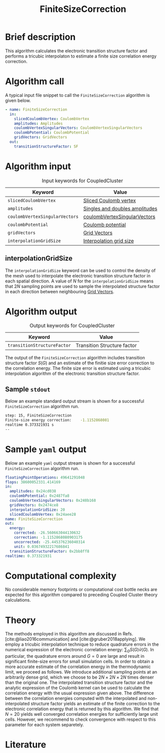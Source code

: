 :PROPERTIES:
:ID: FiniteSizeCorrection
:END:
#+title: FiniteSizeCorrection
# #+OPTIONS: toc:nil

* Brief description
This algorithm calculates the electronic transition structure factor
and performs a tricubic interpolaton to estimate a finite size correlation energy correction.

* Algorithm call

A typical input file snippet to call the =FiniteSizeCorrection= algorithm is given below.
#+begin_src yaml
- name: FiniteSizeCorrection
  in:
    slicedCoulombVertex: CoulombVertex
    amplitudes: Amplitudes
    coulombVertexSingularVectors: CoulombVertexSingularVectors
    coulombPotential: CoulombPotential
    gridVectors: GridVectors
  out:
    transitionStructureFactor: SF
#+end_src

* Algorithm input

#+caption: Input keywords for CoupledCluster
#+name: ccsd-input-table
| Keyword                        | Value                          |
|--------------------------------+--------------------------------|
| =slicedCoulombVertex=          | [[id:SlicedCoulombVertex][Sliced Coulomb vertex]]          |
| =amplitudes=                   | [[id:Amplitudes][Singles and doubles amplitudes]] |
| =coulombVertexSingularVectors= | [[id:CoulombVertexSingularVectors][coulombVertexSingularVectors]]   |
| =coulombPotential=             | [[id:CoulombPotential][Coulomb potential]]              |
| =gridVectors=                  | [[id:GridVectors][Grid Vectors]]                   |
| =interpolationGridSize=        | [[#interpolationgridsize][Interpolation grid size]]        |
|--------------------------------+--------------------------------|

** interpolationGridSize
:PROPERTIES:
:CUSTOM_ID: interpolationgridsize
:END:

The =interpolationGridSize= keyword can be used to control the density of the mesh used to interpolate the
electronic transition structure factor in each spatial direction.
A value of $N$ for the =interpolationGridSize= means that $2 N$ sampling points are used to sample the interpolated structure factor in each direction
between neighbouring [[id:GridVectors][Grid Vectors]].


* Algorithm output

#+caption: Output keywords for CoupledCluster
#+name: ccsd-output-table
| Keyword                     | Value                       |
|-----------------------------+-----------------------------|
| =transitionStructureFactor= | Transition Structure factor |
|-----------------------------+-----------------------------|

The output of the =FiniteSizeCorrection= algorithm includes transition structure factor $S(G)$ and
an estimate of the finitie size error correction to the correlation energy. The finite size error is estimated using a tricubic interpolation
algorithm of the electronic transition structure factor.

** Sample =stdout=
Below an example standard output stream is shown for a successful =FiniteSizeCorrection= algorithm run.
#+begin_src sh
step: 15, FiniteSizeCorrection
Finite-size energy correction:    -1.1152868081
realtime 0.373321931 s
--
#+end_src

* Sample =yaml= output

Below an example =yaml= output stream is shown for a successful =FiniteSizeCorrection= algorithm run.

#+begin_src yaml
floatingPointOperations: 49641291048
flops: 38600052331.414169
in:
  amplitudes: 0x24cd038
  coulombPotential: 0x2487fa8
  coulombVertexSingularVectors: 0x248b168
  gridVectors: 0x2474ce8
  interpolationGridSize: 20
  slicedCoulombVertex: 0x24aee28
name: FiniteSizeCorrection
out:
  energy:
    corrected: -26.560663044130632
    correction: -1.1152868080903175
    uncorrected: -25.445376236040314
    unit: 0.03674932217686841
  transitionStructureFactor: 0x2bb8ff8
realtime: 0.373321931
#+end_src


* Computational complexity

No considerable memory footprints or computational cost bottle necks are expected for this algorithm compared to preceding Coupled Cluster theory calculations.

* Theory

The methods employed in this algorithm are discussed in Refs. [cite:@liao2016communication] and [cite:@gruber2018applying].
We employ a tricubic interpolation technique to reduce
quadrature errors in the numerical expression of the electronic correlation energy: $\sum_{ G}S({ G}){\tilde{v}}({ G})$.
In particular, the quadrature errors around ${G}=0$ are large and result in significant finite-size errors for small simulation cells.
In order to obtain a more accurate estimate of the correlation energy in the thermodynamic limit,
we proceed as follows.
We introduce additional sampling points at an arbitrarily dense
grid, which we choose to be $2N\times 2N \times 2N$ times denser than the original one.
The interpolated transition structure factor and the analytic expression of the Coulomb kernel can be used
to calculate the correlation energy with the usual expression given above.
The difference between the correlation energies computed with the interpolated and non-interpolated structure factor
yields an estimate of the finite correction to the electronic correlation energy that is returned by this algorithm.
We find that $N=20$ yields well converged correlation energies for sufficiently large unit cells.
However, we recommend to check convergence with respect to this parameter for each system separetely.

* Literature
#+print_bibliography:


